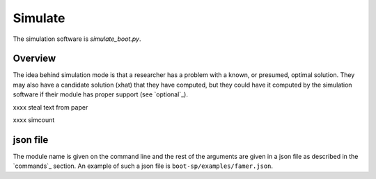 .. _Simulate:

Simulate
========

The simulation software is `simulate_boot.py`.

Overview
--------

The idea behind simulation mode is that a researcher has a problem with a known, or presumed, optimal solution. They may also have a candidate solution (xhat) that they have computed, but they could have it computed by the simulation software
if their module has proper support (see `optional`_).

xxxx steal text from paper

xxxx simcount

json file
---------

The module name is given on the command line and the rest of the arguments are given in a json file as described in the `commands`_ section. An example of such
a json file is ``boot-sp/examples/famer.json``.


